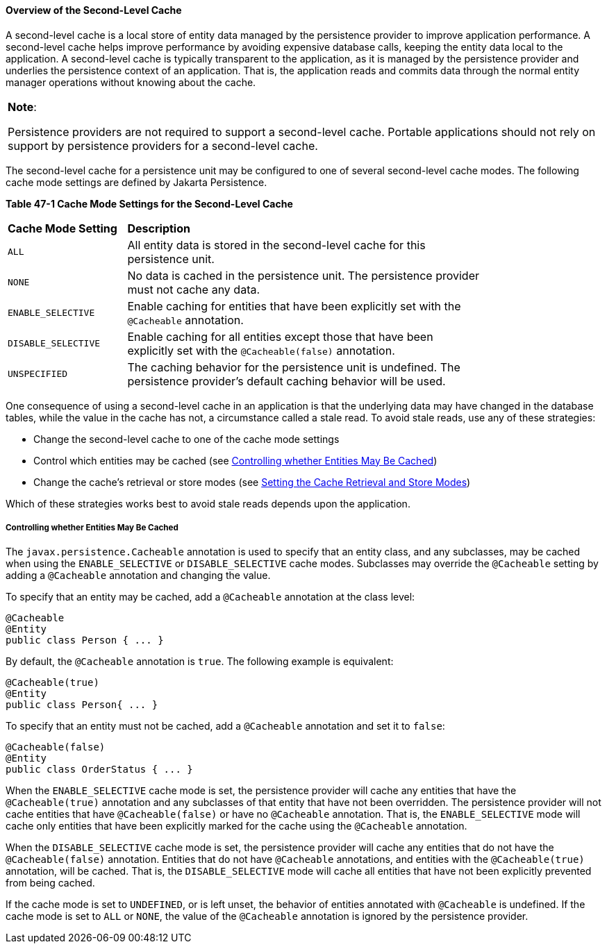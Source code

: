 [[GKJIO]][[overview-of-the-second-level-cache]]

==== Overview of the Second-Level Cache

A second-level cache is a local store of entity data managed by the
persistence provider to improve application performance. A second-level
cache helps improve performance by avoiding expensive database calls,
keeping the entity data local to the application. A second-level cache
is typically transparent to the application, as it is managed by the
persistence provider and underlies the persistence context of an
application. That is, the application reads and commits data through the
normal entity manager operations without knowing about the cache.


[width="100%",cols="100%",]
|=======================================================================
a|
*Note*:

Persistence providers are not required to support a second-level cache.
Portable applications should not rely on support by persistence
providers for a second-level cache.

|=======================================================================


The second-level cache for a persistence unit may be configured to one
of several second-level cache modes. The following cache mode settings
are defined by Jakarta Persistence.

[[sthref188]][[GKJDG]]

*Table 47-1 Cache Mode Settings for the Second-Level Cache*

[width="80%",cols="20%,60%"]
|=======================================================================
|*Cache Mode Setting* |*Description*
|`ALL` |All entity data is stored in the second-level cache for this
persistence unit.

|`NONE` |No data is cached in the persistence unit. The persistence
provider must not cache any data.

|`ENABLE_SELECTIVE` |Enable caching for entities that have been
explicitly set with the `@Cacheable` annotation.

|`DISABLE_SELECTIVE` |Enable caching for all entities except those that
have been explicitly set with the `@Cacheable(false)` annotation.

|`UNSPECIFIED` |The caching behavior for the persistence unit is
undefined. The persistence provider's default caching behavior will be
used.
|=======================================================================


One consequence of using a second-level cache in an application is that
the underlying data may have changed in the database tables, while the
value in the cache has not, a circumstance called a stale read. To avoid
stale reads, use any of these strategies:

* Change the second-level cache to one of the cache mode settings
* Control which entities may be cached (see link:#GKJIW[Controlling
whether Entities May Be Cached])
* Change the cache's retrieval or store modes (see
link:#GKJDK[Setting the Cache Retrieval and
Store Modes])

Which of these strategies works best to avoid stale reads depends upon
the application.

[[GKJIW]][[controlling-whether-entities-may-be-cached]]

===== Controlling whether Entities May Be Cached

The `javax.persistence.Cacheable` annotation is used to specify that an
entity class, and any subclasses, may be cached when using the
`ENABLE_SELECTIVE` or `DISABLE_SELECTIVE` cache modes. Subclasses may
override the `@Cacheable` setting by adding a `@Cacheable` annotation
and changing the value.

To specify that an entity may be cached, add a `@Cacheable` annotation
at the class level:

[source,oac_no_warn]
----
@Cacheable
@Entity
public class Person { ... }
----

By default, the `@Cacheable` annotation is `true`. The following example
is equivalent:

[source,oac_no_warn]
----
@Cacheable(true)
@Entity
public class Person{ ... }
----

To specify that an entity must not be cached, add a `@Cacheable`
annotation and set it to `false`:

[source,oac_no_warn]
----
@Cacheable(false)
@Entity
public class OrderStatus { ... }
----

When the `ENABLE_SELECTIVE` cache mode is set, the persistence provider
will cache any entities that have the `@Cacheable(true)` annotation and
any subclasses of that entity that have not been overridden. The
persistence provider will not cache entities that have
`@Cacheable(false)` or have no `@Cacheable` annotation. That is, the
`ENABLE_SELECTIVE` mode will cache only entities that have been
explicitly marked for the cache using the `@Cacheable` annotation.

When the `DISABLE_SELECTIVE` cache mode is set, the persistence provider
will cache any entities that do not have the `@Cacheable(false)`
annotation. Entities that do not have `@Cacheable` annotations, and
entities with the `@Cacheable(true)` annotation, will be cached. That
is, the `DISABLE_SELECTIVE` mode will cache all entities that have not
been explicitly prevented from being cached.

If the cache mode is set to `UNDEFINED`, or is left unset, the behavior
of entities annotated with `@Cacheable` is undefined. If the cache mode
is set to `ALL` or `NONE`, the value of the `@Cacheable` annotation is
ignored by the persistence provider.
